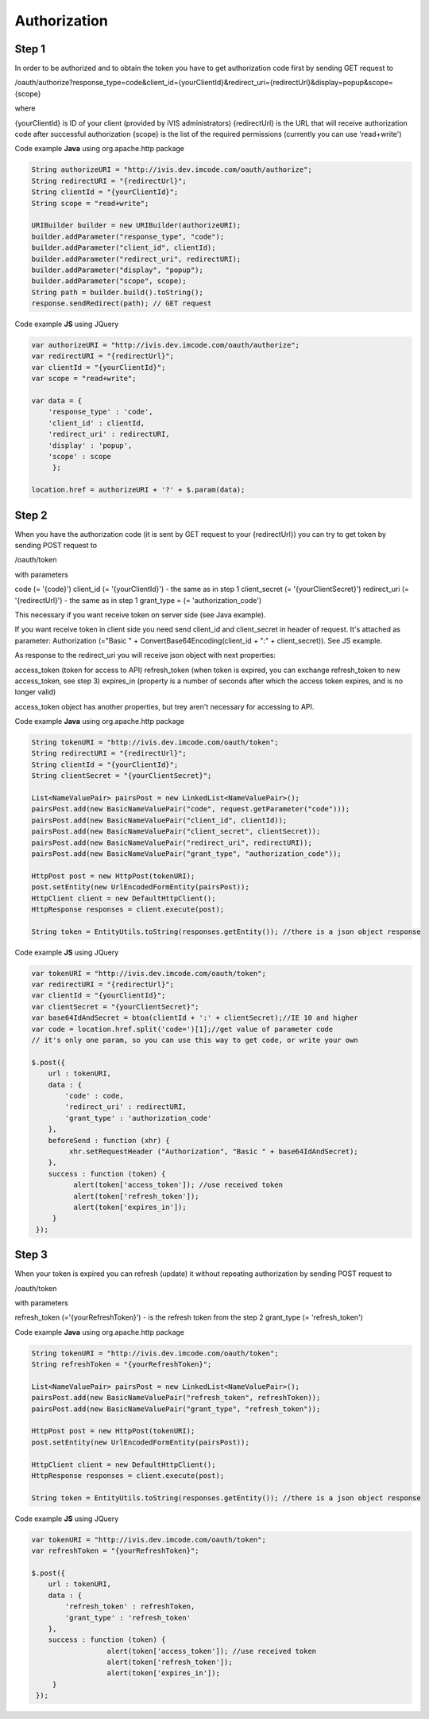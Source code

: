 ﻿Authorization
=============

Step 1
------

In order to be authorized and to obtain the token you have to get authorization code first by sending GET request to

/oauth/authorize?response_type=code&client_id={yourClientId}&redirect_uri={redirectUrl}&display=popup&scope={scope}

where

{yourClientId} is ID of your client (provided by iVIS administrators)
{redirectUrl} is the URL that will receive authorization code after successful authorization
{scope} is the list of the required permissions (currently you can use 'read+write')

Code example **Java** using org.apache.http package

.. code-block:: properties

   String authorizeURI = "http://ivis.dev.imcode.com/oauth/authorize";
   String redirectURI = "{redirectUrl}";
   String clientId = "{yourClientId}";
   String scope = "read+write";

   URIBuilder builder = new URIBuilder(authorizeURI);
   builder.addParameter("response_type", "code");
   builder.addParameter("client_id", clientId);
   builder.addParameter("redirect_uri", redirectURI);
   builder.addParameter("display", "popup");
   builder.addParameter("scope", scope);
   String path = builder.build().toString();
   response.sendRedirect(path); // GET request

Code example **JS** using JQuery

.. code-block:: properties

   var authorizeURI = "http://ivis.dev.imcode.com/oauth/authorize";
   var redirectURI = "{redirectUrl}";
   var clientId = "{yourClientId}";
   var scope = "read+write";

   var data = {
       'response_type' : 'code',
       'client_id' : clientId,
       'redirect_uri' : redirectURI,
       'display' : 'popup',
       'scope' : scope
        };

   location.href = authorizeURI + '?' + $.param(data);

Step 2
------

When you have the authorization code (it is sent by GET request to your {redirectUrl}) you can try to get token by
sending POST request to

/oauth/token

with parameters

code (= '{code}')
client_id (= '{yourClientId}') - the same as in step 1
client_secret (= '{yourClientSecret}')
redirect_uri (= '{redirectUrl}') - the same as in step 1
grant_type = (= 'authorization_code')

This necessary if you want receive token on server side (see Java example).

If you want receive token in client side you need send client_id and client_secret in header of request.
It's attached as parameter:
Authorization (="Basic " + ConvertBase64Encoding(client_id + ":" + client_secret)).
See JS example.

As response to the redirect_uri you will receive json object with next properties:

access_token (token for access to API)
refresh_token (when token is expired, you can exchange refresh_token to new access_token, see step 3)
expires_in (property is a number of seconds after which the access token expires, and is no longer valid)

access_token object has another properties, but trey aren't necessary for accessing to API.


Code example **Java** using org.apache.http package

.. code-block:: properties

   String tokenURI = "http://ivis.dev.imcode.com/oauth/token";
   String redirectURI = "{redirectUrl}";
   String clientId = "{yourClientId}";
   String clientSecret = "{yourClientSecret}";

   List<NameValuePair> pairsPost = new LinkedList<NameValuePair>();
   pairsPost.add(new BasicNameValuePair("code", request.getParameter("code")));
   pairsPost.add(new BasicNameValuePair("client_id", clientId));
   pairsPost.add(new BasicNameValuePair("client_secret", clientSecret));
   pairsPost.add(new BasicNameValuePair("redirect_uri", redirectURI));
   pairsPost.add(new BasicNameValuePair("grant_type", "authorization_code"));

   HttpPost post = new HttpPost(tokenURI);
   post.setEntity(new UrlEncodedFormEntity(pairsPost));
   HttpClient client = new DefaultHttpClient();
   HttpResponse responses = client.execute(post);

   String token = EntityUtils.toString(responses.getEntity()); //there is a json object response

Code example **JS** using JQuery

.. code-block:: properties

   var tokenURI = "http://ivis.dev.imcode.com/oauth/token";
   var redirectURI = "{redirectUrl}";
   var clientId = "{yourClientId}";
   var clientSecret = "{yourClientSecret}";
   var base64IdAndSecret = btoa(clientId + ':' + clientSecret);//IE 10 and higher
   var code = location.href.split('code=')[1];//get value of parameter code
   // it's only one param, so you can use this way to get code, or write your own

   $.post({
       url : tokenURI,
       data : {
           'code' : code,
           'redirect_uri' : redirectURI,
           'grant_type' : 'authorization_code'
       },
       beforeSend : function (xhr) {
            xhr.setRequestHeader ("Authorization", "Basic " + base64IdAndSecret);
       },
       success : function (token) {
             alert(token['access_token']); //use received token
             alert(token['refresh_token']);
             alert(token['expires_in']);
        }
    });

Step 3
------

When your token is expired you can refresh (update) it without repeating authorization by sending POST request to

/oauth/token

with parameters

refresh_token (='{yourRefreshToken}') - is the refresh token from the step 2
grant_type (= 'refresh_token')

Code example **Java** using org.apache.http package

.. code-block:: properties

   String tokenURI = "http://ivis.dev.imcode.com/oauth/token";
   String refreshToken = "{yourRefreshToken}";

   List<NameValuePair> pairsPost = new LinkedList<NameValuePair>();
   pairsPost.add(new BasicNameValuePair("refresh_token", refreshToken));
   pairsPost.add(new BasicNameValuePair("grant_type", "refresh_token"));

   HttpPost post = new HttpPost(tokenURI);
   post.setEntity(new UrlEncodedFormEntity(pairsPost));

   HttpClient client = new DefaultHttpClient();
   HttpResponse responses = client.execute(post);

   String token = EntityUtils.toString(responses.getEntity()); //there is a json object response

Code example **JS** using JQuery

.. code-block:: properties

   var tokenURI = "http://ivis.dev.imcode.com/oauth/token";
   var refreshToken = "{yourRefreshToken}";

   $.post({
       url : tokenURI,
       data : {
           'refresh_token' : refreshToken,
           'grant_type' : 'refresh_token'
       },
       success : function (token) {
                     alert(token['access_token']); //use received token
                     alert(token['refresh_token']);
                     alert(token['expires_in']);
        }
    });